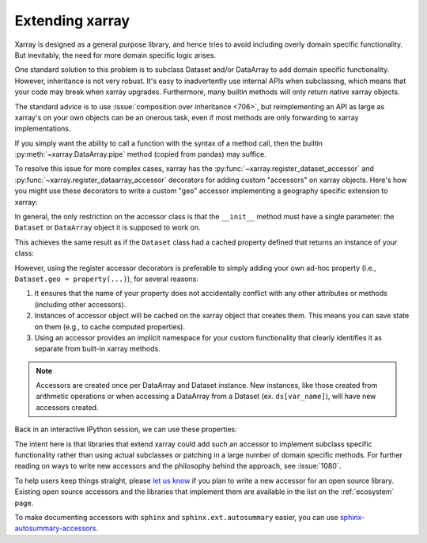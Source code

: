 
Extending xarray
================

.. ipython:: python
    :suppress:

    import xarray as xr


Xarray is designed as a general purpose library, and hence tries to avoid
including overly domain specific functionality. But inevitably, the need for more
domain specific logic arises.

One standard solution to this problem is to subclass Dataset and/or DataArray to
add domain specific functionality. However, inheritance is not very robust. It's
easy to inadvertently use internal APIs when subclassing, which means that your
code may break when xarray upgrades. Furthermore, many builtin methods will
only return native xarray objects.

The standard advice is to use :issue:`composition over inheritance <706>`, but
reimplementing an API as large as xarray's on your own objects can be an onerous
task, even if most methods are only forwarding to xarray implementations.

If you simply want the ability to call a function with the syntax of a
method call, then the builtin :py:meth:`~xarray.DataArray.pipe` method (copied
from pandas) may suffice.

To resolve this issue for more complex cases, xarray has the
:py:func:`~xarray.register_dataset_accessor` and
:py:func:`~xarray.register_dataarray_accessor` decorators for adding custom
"accessors" on xarray objects. Here's how you might use these decorators to
write a custom "geo" accessor implementing a geography specific extension to
xarray:

.. ipython:: python

    @xr.register_dataset_accessor("geo")
    class GeoAccessor:
        def __init__(self, xarray_obj):
            self._obj = xarray_obj
            self._center = None

        @property
        def center(self):
            """Return the geographic center point of this dataset."""
            if self._center is None:
                # we can use a cache on our accessor objects, because accessors
                # themselves are cached on instances that access them.
                lon = self._obj.latitude
                lat = self._obj.longitude
                self._center = (float(lon.mean()), float(lat.mean()))
            return self._center

        def plot(self):
            """Plot data on a map."""
            return "plotting!"

In general, the only restriction on the accessor class is that the ``__init__`` method
must have a single parameter: the ``Dataset`` or ``DataArray`` object it is supposed
to work on.

This achieves the same result as if the ``Dataset`` class had a cached property
defined that returns an instance of your class:

.. ipython:: python

    class Dataset:
        ...

        @property
        def geo(self):
            return GeoAccessor(self)

However, using the register accessor decorators is preferable to simply adding
your own ad-hoc property (i.e., ``Dataset.geo = property(...)``), for several
reasons:

1. It ensures that the name of your property does not accidentally conflict with
   any other attributes or methods (including other accessors).
2. Instances of accessor object will be cached on the xarray object that creates
   them. This means you can save state on them (e.g., to cache computed
   properties).
3. Using an accessor provides an implicit namespace for your custom
   functionality that clearly identifies it as separate from built-in xarray
   methods.

.. note::

   Accessors are created once per DataArray and Dataset instance. New
   instances, like those created from arithmetic operations or when accessing
   a DataArray from a Dataset (ex. ``ds[var_name]``), will have new
   accessors created.

Back in an interactive IPython session, we can use these properties:

.. ipython:: python

    ds = xr.Dataset({"longitude": np.linspace(0, 10), "latitude": np.linspace(0, 20)})
    ds.geo.center
    ds.geo.plot()

The intent here is that libraries that extend xarray could add such an accessor
to implement subclass specific functionality rather than using actual subclasses
or patching in a large number of domain specific methods. For further reading
on ways to write new accessors and the philosophy behind the approach, see
:issue:`1080`.

To help users keep things straight, please `let us know
<https://github.com/pydata/xarray/issues>`_ if you plan to write a new accessor
for an open source library. Existing open source accessors and the libraries
that implement them are available in the list on the :ref:`ecosystem` page.

To make documenting accessors with ``sphinx`` and ``sphinx.ext.autosummary``
easier, you can use `sphinx-autosummary-accessors`_.

.. _sphinx-autosummary-accessors: https://sphinx-autosummary-accessors.readthedocs.io/
